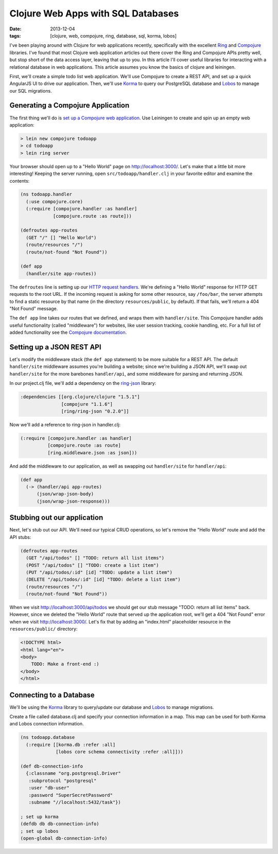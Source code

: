 Clojure Web Apps with SQL Databases
###################################

:date: 2013-12-04
:tags: [clojure, web, compojure, ring, database, sql, korma, lobos]

.. role:: clojure(code)
   :language: clojure

I've been playing around with Clojure for web applications recently, specifically with the excellent `Ring <https://github.com/ring-clojure/ring>`_ and `Compojure <https://github.com/weavejester/compojure>`_ libraries. 
I've found that most Clojure web application articles out there cover the Ring and Compojure APIs pretty well, but stop short of the data access layer, leaving that up to you. In this article I'll cover useful libraries for interacting with a relational database in web applications. This article assumes you know the basics of clojure and leiningen.

First, we'll create a simple todo list web application. We'll use Compojure to create a REST API, and set up a quick AngularJS UI to drive our application. Then, we'll use `Korma <http://sqlkorma.com/>`_ to query our PostgreSQL database and `Lobos <http://budu.github.io/lobos/>`_ to manage our SQL migrations.

Generating a Compojure Application
==================================

The first thing we'll do is `set up a Compojure web application <https://github.com/weavejester/compojure/wiki/Getting-Started>`_. Use Leiningen to create and spin up an empty web application:

.. code-block:: console

    > lein new compojure todoapp
    > cd todoapp
    > lein ring server

Your browser should open up to a "Hello World" page on http://localhost:3000/. Let's make that a little bit more interesting! Keeping the server running, open ``src/todoapp/handler.clj`` in your favorite editor and examine the contents:

.. code-block:: clojure

    (ns todoapp.handler
      (:use compojure.core)
      (:require [compojure.handler :as handler]
                [compojure.route :as route]))

    (defroutes app-routes
      (GET "/" [] "Hello World")
      (route/resources "/")
      (route/not-found "Not Found"))

    (def app
      (handler/site app-routes))

The ``defroutes`` line is setting up our `HTTP request handlers <https://github.com/weavejester/compojure/wiki/Routes-In-Detail>`_. We're defining a "Hello World" response for HTTP GET requests to the root URL. If the incoming request is asking for some other resource, say ``/foo/bar``, the server attempts to find a static resource by that name (in the directory ``resources/public``, by default). If that fails, we'll return a 404 "Not Found" message.

The ``def app`` line takes our routes that we defined, and wraps them with ``handler/site``. This Compojure handler adds useful functionality (called "middleware") for websites, like user session tracking, cookie handling, etc. For a full list of added functionality see the `Compojure documentation <http://weavejester.github.io/compojure/compojure.handler.html>`_.

Setting up a JSON REST API
===========================

Let's modify the middleware stack (the ``def app`` statement) to be more suitable for a REST API. The default ``handler/site`` middleware assumes you're building a website; since we're building a JSON API, we'll swap out ``handler/site`` for the more barebones ``handler/api``, and some middleware for parsing and returning JSON.

In our project.clj file, we'll add a dependency on the `ring-json <https://github.com/ring-clojure/ring-json>`_ library: 

.. code-block:: clojure

  :dependencies [[org.clojure/clojure "1.5.1"]
                 [compojure "1.1.6"]
                 [ring/ring-json "0.2.0"]]

Now we'll add a reference to ring-json in handler.clj:

.. code-block:: clojure

      (:require [compojure.handler :as handler]
                [compojure.route :as route]
                [ring.middleware.json :as json]))

And add the middleware to our application, as well as swapping out ``handler/site`` for ``handler/api``:

.. code-block:: clojure

    (def app
      (-> (handler/api app-routes)
          (json/wrap-json-body)
          (json/wrap-json-response)))

Stubbing out our application
============================

Next, let's stub out our API. We'll need our typical CRUD operations, so let's remove the "Hello World" route and add the API stubs:

.. code-block:: clojure

    (defroutes app-routes
      (GET "/api/todos" [] "TODO: return all list items")
      (POST "/api/todos" [] "TODO: create a list item")
      (PUT "/api/todos/:id" [id] "TODO: update a list item")
      (DELETE "/api/todos/:id" [id] "TODO: delete a list item")
      (route/resources "/")
      (route/not-found "Not Found"))

When we visit http://localhost:3000/api/todos we should get our stub message "TODO: return all list items" back. However, since we deleted the "Hello World" route that served up the application root, we'll get a 404 "Not Found" error when we visit http://localhost:3000/. Let's fix that by adding an "index.html" placeholder resource in the ``resources/public/`` directory:

.. code-block:: html

    <!DOCTYPE html>
    <html lang="en">
    <body>
        TODO: Make a front-end :)
    </body>
    </html>

Connecting to a Database
========================

We'll be using the `Korma <http://sqlkorma.com/>`_ library to query/update our database and `Lobos <http://budu.github.io/lobos/>`_ to manage migrations.

Create a file called database.clj and specify your connection information in a map. This map can be used for both Korma and Lobos connection information.

.. code-block:: clojure

    (ns todoapp.database
      (:require [[korma.db :refer :all]
                 [lobos core schema connectivity :refer :all]]))

    (def db-connection-info 
      {:classname "org.postgresql.Driver"
       :subprotocol "postgresql"
       :user "db-user"
       :password "SuperSecretPassword"
       :subname "//localhost:5432/task"})

    ; set up korma
    (defdb db db-connection-info)
    ; set up lobos
    (open-global db-connection-info)

